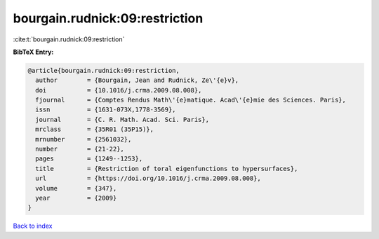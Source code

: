 bourgain.rudnick:09:restriction
===============================

:cite:t:`bourgain.rudnick:09:restriction`

**BibTeX Entry:**

.. code-block:: bibtex

   @article{bourgain.rudnick:09:restriction,
     author        = {Bourgain, Jean and Rudnick, Ze\'{e}v},
     doi           = {10.1016/j.crma.2009.08.008},
     fjournal      = {Comptes Rendus Math\'{e}matique. Acad\'{e}mie des Sciences. Paris},
     issn          = {1631-073X,1778-3569},
     journal       = {C. R. Math. Acad. Sci. Paris},
     mrclass       = {35R01 (35P15)},
     mrnumber      = {2561032},
     number        = {21-22},
     pages         = {1249--1253},
     title         = {Restriction of toral eigenfunctions to hypersurfaces},
     url           = {https://doi.org/10.1016/j.crma.2009.08.008},
     volume        = {347},
     year          = {2009}
   }

`Back to index <../By-Cite-Keys.html>`_
